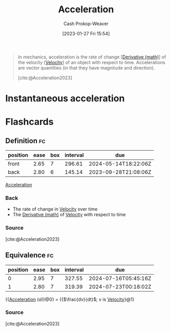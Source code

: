 :PROPERTIES:
:ID:       fd458921-d050-44ca-b2fa-d6edc962ef30
:LAST_MODIFIED: [2023-09-07 Thu 07:59]
:END:
#+title: Acceleration
#+hugo_custom_front_matter: :slug "fd458921-d050-44ca-b2fa-d6edc962ef30"
#+author: Cash Prokop-Weaver
#+date: [2023-01-27 Fri 15:54]
#+filetags: :concept:

#+begin_quote
In mechanics, acceleration is the rate of change [[[id:555a96ec-560f-4087-939f-5985f0ad0cb6][Derivative (math)]]] of the velocity [[[id:cd489e76-6e0a-45f7-a8d0-e197989fb436][Velocity]]] of an object with respect to time. Accelerations are vector quantities (in that they have magnitude and direction).

[cite:@Acceleration2023]
#+end_quote

* Instantaneous acceleration
:PROPERTIES:
:ID:       3667ac1e-2b29-4515-a822-0c358869c532
:END:

* Flashcards
** Definition :fc:
:PROPERTIES:
:CREATED: [2023-01-27 Fri 15:56]
:FC_CREATED: 2023-01-27T23:56:45Z
:FC_TYPE:  double
:ID:       45c04bc0-6a96-4bab-9edb-c17be39f9e76
:END:
:REVIEW_DATA:
| position | ease | box | interval | due                  |
|----------+------+-----+----------+----------------------|
| front    | 2.65 |   7 |   296.61 | 2024-05-14T18:22:06Z |
| back     | 2.80 |   6 |   145.14 | 2023-09-28T21:08:06Z |
:END:

[[id:fd458921-d050-44ca-b2fa-d6edc962ef30][Acceleration]]

*** Back
- The rate of change in [[id:cd489e76-6e0a-45f7-a8d0-e197989fb436][Velocity]] over time
- The [[id:555a96ec-560f-4087-939f-5985f0ad0cb6][Derivative (math)]] of [[id:cd489e76-6e0a-45f7-a8d0-e197989fb436][Velocity]] with respect to time
*** Source
[cite:@Acceleration2023]
** Equivalence :fc:
:PROPERTIES:
:CREATED: [2023-01-27 Fri 15:56]
:FC_CREATED: 2023-01-27T23:58:22Z
:FC_TYPE:  cloze
:ID:       5e0d09f9-95d1-4926-be66-22699acd922b
:FC_CLOZE_MAX: 1
:FC_CLOZE_TYPE: deletion
:END:
:REVIEW_DATA:
| position | ease | box | interval | due                  |
|----------+------+-----+----------+----------------------|
|        0 | 2.95 |   7 |   327.55 | 2024-07-16T05:45:16Z |
|        1 | 2.80 |   7 |   319.39 | 2024-07-23T00:18:02Z |
:END:

{{[[id:fd458921-d050-44ca-b2fa-d6edc962ef30][Acceleration]] ($a$)}@0} $=$ {{$\frac{dv}{dt}$; $v$ is [[id:cd489e76-6e0a-45f7-a8d0-e197989fb436][Velocity]]}@1}

*** Source
[cite:@Acceleration2023]
#+print_bibliography: